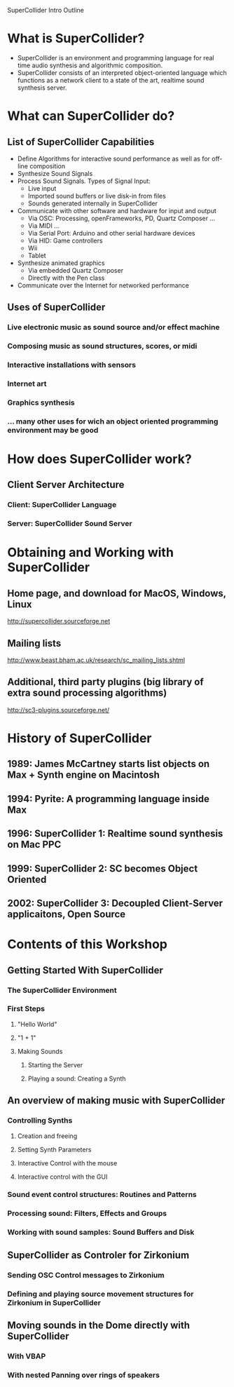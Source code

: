 
SuperCollider Intro Outline

* What is SuperCollider?

- SuperCollider is an environment and programming language for real time audio synthesis and algorithmic composition.
- SuperCollider consists of an interpreted object-oriented language which functions as a network client to a state of the art, realtime sound synthesis server.

* What can SuperCollider do?
** List of SuperCollider Capabilities
- Define Algorithms for interactive sound performance as well as for off-line composition
- Synthesize Sound Signals
- Process Sound Signals. Types of Signal Input: 
  - Live input
  - Imported sound buffers or live disk-in from files
  - Sounds generated internally in SuperCollider
- Communicate with other software and hardware for input and output
  - Via OSC: Processing, openFrameworks, PD, Quartz Composer ...
  - Via MIDI ...
  - Via Serial Port: Arduino and other serial hardware devices
  - Via HID: Game controllers
  - Wii
  - Tablet
- Synthesize animated graphics
  - Via embedded Quartz Composer
  - Directly with the Pen class
- Communicate over the Internet for networked performance

** Uses of SuperCollider
*** Live electronic music as sound source and/or effect machine
*** Composing music as sound structures, scores, or midi
*** Interactive installations with sensors
*** Internet art
*** Graphics synthesis
*** ... many other uses for wich an object oriented programming environment may be good

* How does SuperCollider work? 

** Client Server Architecture

*** Client: SuperCollider Language

*** Server: SuperCollider Sound Server

* Obtaining and Working with SuperCollider

** Home page, and download for MacOS, Windows, Linux
http://supercollider.sourceforge.net
** Mailing lists
http://www.beast.bham.ac.uk/research/sc_mailing_lists.shtml
** Additional, third party plugins (big library of extra sound processing algorithms)
http://sc3-plugins.sourceforge.net/

* History of SuperCollider
** 1989: James McCartney starts list objects on Max + Synth engine on Macintosh
** 1994: Pyrite: A programming language inside Max
** 1996: SuperCollider 1: Realtime sound synthesis on Mac PPC
** 1999: SuperCollider 2: SC becomes Object Oriented
** 2002: SuperCollider 3: Decoupled Client-Server applicaitons, Open Source

* Contents of this Workshop

** Getting Started With SuperCollider

*** The SuperCollider Environment

*** First Steps

**** "Hello World"

**** "1 + 1"

**** Making Sounds

***** Starting the Server

***** Playing a sound: Creating a Synth

** An overview of making music with SuperCollider

*** Controlling Synths

**** Creation and freeing

**** Setting Synth Parameters

**** Interactive Control with the mouse

**** Interactive control with the GUI

*** Sound event control structures: Routines and Patterns

*** Processing sound: Filters, Effects and Groups

*** Working with sound samples: Sound Buffers and Disk 

** SuperCollider as Controler for Zirkonium

*** Sending OSC Control messages to Zirkonium

*** Defining and playing source movement structures for Zirkonium in SuperCollider

** Moving sounds in the Dome directly with SuperCollider

*** With VBAP

*** With nested Panning over rings of speakers



